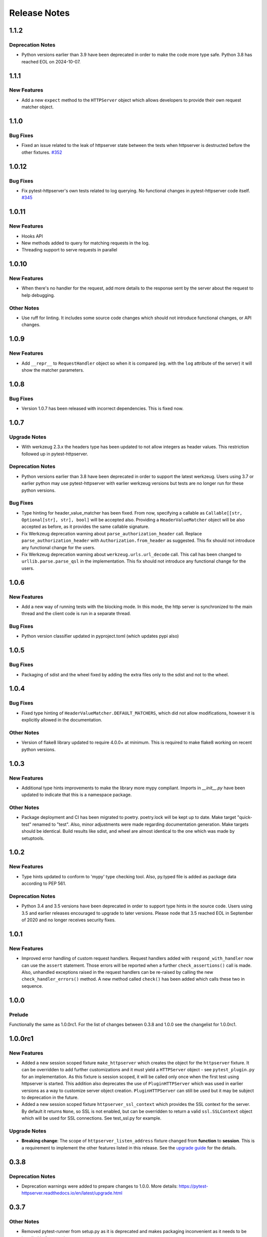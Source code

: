 =============
Release Notes
=============

.. _Release Notes_1.1.2:

1.1.2
=====

.. _Release Notes_1.1.2_Deprecation Notes:

Deprecation Notes
-----------------

- Python versions earlier than 3.9 have been deprecated in order to make the
  code more type safe. Python 3.8 has reached EOL on 2024-10-07.


.. _Release Notes_1.1.1:

1.1.1
=====

.. _Release Notes_1.1.1_New Features:

New Features
------------

- Add a new ``expect`` method to the ``HTTPServer`` object which allows
  developers to provide their own request matcher object.


.. _Release Notes_1.1.0:

1.1.0
=====

.. _Release Notes_1.1.0_Bug Fixes:

Bug Fixes
---------

- Fixed an issue related to the leak of httpserver state between the tests
  when httpserver is destructed before the other fixtures. `#352 <https://github.com/csernazs/pytest-httpserver/issues/352>`_


.. _Release Notes_1.0.12:

1.0.12
======

.. _Release Notes_1.0.12_Bug Fixes:

Bug Fixes
---------

- Fix pytest-httpserver's own tests related to log querying. No functional
  changes in pytest-httpserver code itself. `#345 <https://github.com/csernazs/pytest-httpserver/issues/345>`_


.. _Release Notes_1.0.11:

1.0.11
======

.. _Release Notes_1.0.11_New Features:

New Features
------------

- Hooks API

- New methods added to query for matching requests in the log.

- Threading support to serve requests in parallel


.. _Release Notes_1.0.10:

1.0.10
======

.. _Release Notes_1.0.10_New Features:

New Features
------------

- When there's no handler for the request, add more details to the response
  sent by the server about the request to help debugging.


.. _Release Notes_1.0.10_Other Notes:

Other Notes
-----------

- Use ruff for linting. It includes some source code changes which should not
  introduce functional changes, or API changes.


.. _Release Notes_1.0.9:

1.0.9
=====

.. _Release Notes_1.0.9_New Features:

New Features
------------

- Add ``__repr__`` to ``RequestHandler`` object so when it is compared (eg. with
  the ``log`` attribute of the server) it will show the matcher parameters.


.. _Release Notes_1.0.8:

1.0.8
=====

.. _Release Notes_1.0.8_Bug Fixes:

Bug Fixes
---------

- Version 1.0.7 has been released with incorrect dependencies. This is fixed now.


.. _Release Notes_1.0.7:

1.0.7
=====

.. _Release Notes_1.0.7_Upgrade Notes:

Upgrade Notes
-------------

- With werkzeug 2.3.x the headers type has been updated to not allow integers as header values. This restriction followed up in pytest-httpserver.


.. _Release Notes_1.0.7_Deprecation Notes:

Deprecation Notes
-----------------

- Python versions earlier than 3.8 have been deprecated in order to support
  the latest werkzeug. Users using 3.7 or earlier python may use
  pytest-httpserver with earlier werkzeug versions but tests are no longer run
  for these python versions.


.. _Release Notes_1.0.7_Bug Fixes:

Bug Fixes
---------

- Type hinting for header_value_matcher has been fixed. From now, specifying a
  callable as ``Callable[[str, Optional[str], str], bool]`` will be accepted
  also. Providing a ``HeaderValueMatcher`` object will be also accepted as
  before, as it provides the same callable signature.

- Fix Werkzeug deprecation warning about ``parse_authorization_header`` call.
  Replace ``parse_authorization_header`` with ``Authorization.from_header`` as
  suggested. This fix should not introduce any functional change for the
  users.

- Fix Werkzeug deprecation warning about ``werkzeug.urls.url_decode`` call. This
  call has been changed to ``urllib.parse.parse_qsl`` in the implementation.
  This fix should not introduce any functional change for the users.


.. _Release Notes_1.0.6:

1.0.6
=====

.. _Release Notes_1.0.6_New Features:

New Features
------------

- Add a new way of running tests with the blocking mode. In this mode, the
  http server is synchronized to the main thread and the client code is run in
  a separate thread.


.. _Release Notes_1.0.6_Bug Fixes:

Bug Fixes
---------

- Python version classifier updated in pyproject.toml (which updates pypi also)


.. _Release Notes_1.0.5:

1.0.5
=====

.. _Release Notes_1.0.5_Bug Fixes:

Bug Fixes
---------

- Packaging of sdist and the wheel fixed by adding the extra files only to the sdist and not to the wheel.


.. _Release Notes_1.0.4:

1.0.4
=====

.. _Release Notes_1.0.4_Bug Fixes:

Bug Fixes
---------

- Fixed type hinting of ``HeaderValueMatcher.DEFAULT_MATCHERS``, which did
  not allow modifications, however it is explicitly allowed in the documentation.


.. _Release Notes_1.0.4_Other Notes:

Other Notes
-----------

- Version of flake8 library updated to require 4.0.0+ at minimum. This is
  required to make flake8 working on recent python versions.


.. _Release Notes_1.0.3:

1.0.3
=====

.. _Release Notes_1.0.3_New Features:

New Features
------------

- Additional type hints improvements to make the library more mypy compliant.
  Imports in `__init__.py` have been updated to indicate that this is a
  namespace package.


.. _Release Notes_1.0.3_Other Notes:

Other Notes
-----------

- Package deployment and CI has been migrated to poetry. poetry.lock will be kept
  up to date. Make target "quick-test" renamed to "test". Also, minor adjustments
  were made regarding documentation generation. Make targets should be identical.
  Build results like sdist, and wheel are almost identical to the one which was
  made by setuptools.


.. _Release Notes_1.0.2:

1.0.2
=====

.. _Release Notes_1.0.2_New Features:

New Features
------------

- Type hints updated to conform to 'mypy' type checking tool.
  Also, py.typed file is added as package data according to PEP 561.


.. _Release Notes_1.0.2_Deprecation Notes:

Deprecation Notes
-----------------

- Python 3.4 and 3.5 versions have been deprecated in order to support type
  hints in the source code. Users using 3.5 and earlier releases encouraged
  to upgrade to later versions. Please node that 3.5 reached EOL in September
  of 2020 and no longer receives security fixes.


.. _Release Notes_1.0.1:

1.0.1
=====

.. _Release Notes_1.0.1_New Features:

New Features
------------

- Improved error handling of custom request handlers. Request handlers added
  with ``respond_with_handler`` now can use the ``assert`` statement. Those
  errors will be reported when a further ``check_assertions()`` call is made.
  Also, unhandled exceptions raised in the request handlers can be re-raised
  by calling the new ``check_handler_errors()`` method. A new method called
  ``check()`` has been added which calls these two in sequence.


.. _Release Notes_1.0.0:

1.0.0
=====

.. _Release Notes_1.0.0_Prelude:

Prelude
-------

Functionally the same as 1.0.0rc1. For the list of changes between 0.3.8 and 1.0.0 see the changelist for 1.0.0rc1.


.. _Release Notes_1.0.0rc1:

1.0.0rc1
========

.. _Release Notes_1.0.0rc1_New Features:

New Features
------------

- Added a new session scoped fixture ``make_httpserver`` which creates the
  object for the ``httpserver`` fixture. It can be overridden to add further
  customizations and it must yield a ``HTTPServer`` object - see
  ``pytest_plugin.py`` for an implementation. As this fixture is session
  scoped, it will be called only once when the first test using httpserver is
  started. This addition also deprecates the use of ``PluginHTTPServer`` which was
  used in earlier versions as a way to customize server object creation.
  ``PluginHTTPServer`` can still be used but it may be subject to deprecation
  in the future.

- Added a new session scoped fixture ``httpserver_ssl_context`` which provides
  the SSL context for the server. By default it returns ``None``, so SSL is
  not enabled, but can be overridden to return a valid ``ssl.SSLContext``
  object which will be used for SSL connections. See test_ssl.py for example.


.. _Release Notes_1.0.0rc1_Upgrade Notes:

Upgrade Notes
-------------

- **Breaking change**: The scope of ``httpserver_listen_address`` fixture changed from **function**
  to **session**. This is a requirement to implement the other features listed
  in this release. See the `upgrade guide
  <https://pytest-httpserver.readthedocs.io/en/latest/upgrade.html>`_ for the
  details.


.. _Release Notes_0.3.8:

0.3.8
=====

.. _Release Notes_0.3.8_Deprecation Notes:

Deprecation Notes
-----------------

- Deprecation warnings were added to prepare changes to 1.0.0. More details:
  https://pytest-httpserver.readthedocs.io/en/latest/upgrade.html


.. _Release Notes_0.3.7:

0.3.7
=====

.. _Release Notes_0.3.7_Other Notes:

Other Notes
-----------

- Removed pytest-runner from setup.py as it is deprecated and makes packaging inconvenient
  as it needs to be installed before running setup.py.


.. _Release Notes_0.3.6:

0.3.6
=====

.. _Release Notes_0.3.6_New Features:

New Features
------------

- HTTP methods are case insensitive. The HTTP method specified is converted to
  uppercase in the library.

- It is now possible to specify a JSON-serializable python value (such as
  dict, list, etc) and match the request to it as JSON. The request's body
  is loaded as JSON and it will be compared to the expected value.

- The http response code sent when no handler is found for the
  request can be changed. It is set to 500 by default.


.. _Release Notes_0.3.5:

0.3.5
=====

.. _Release Notes_0.3.5_New Features:

New Features
------------

- Extend URI matching by allowing to specify URIPattern object or a compiled
  regular expression, which will be matched against the URI. URIPattern class
  is defined as abstract in the library so the user need to implement a new
  class based on it.


.. _Release Notes_0.3.4:

0.3.4
=====

.. _Release Notes_0.3.4_Bug Fixes:

Bug Fixes
---------

- Fix the tests assets created for SSL/TLS tests by extending their expiration time. Also
  update the Makefile which can be used to update these assets.


.. _Release Notes_0.3.3:

0.3.3
=====

.. _Release Notes_0.3.3_New Features:

New Features
------------

- Besides bytes and string, dict and MultiDict objects can be specified as query_string.
  When these objects are used, the query string gets parsed into a dict (or MultiDict),
  and comparison is made accordingly. This enables the developer to ignore the order of
  the keys in the query_string when expecting a request.


.. _Release Notes_0.3.3_Bug Fixes:

Bug Fixes
---------

- Fixed issue \#16 by converting string object passed as query_string
  to bytes which is the type of the query string in werkzeug, and also allowing
  bytes as the parameter.

- Fix release tagging. 0.3.2 was released in a mistake by tagging 3.0.2 to the branch.


.. _Release Notes_0.3.3_Other Notes:

Other Notes
-----------

- Add more files to source distribution (sdist). It now contains tests,
  assets, examples and other files.


.. _Release Notes_0.3.1:

0.3.1
=====

.. _Release Notes_0.3.1_New Features:

New Features
------------

- Add httpserver_listen_address fixture which is used to set up the bind address and port
  of the server. Setting bind address and port is possible by overriding this fixture.


.. _Release Notes_0.3.0:

0.3.0
=====

.. _Release Notes_0.3.0_New Features:

New Features
------------

- Support ephemeral port. This can be used by specify 0 as the port number
  to the HTTPServer instance. In such case, an unused port will be picked up
  and the server will start listening on that port. Querying the port attribute
  after server start reveals the real port where the server is actually listening.

- Unify request functions of the HTTPServer class to make the API more straightforward to use.


.. _Release Notes_0.3.0_Upgrade Notes:

Upgrade Notes
-------------

- The default port has been changed to 0, which results that the server will be staring
  on an ephemeral port.

- The following methods of HTTPServer have been changed in a backward-incompatible way:
    * :py:meth:`pytest_httpserver.HTTPServer.expect_request` becomes a general function accepting handler_type parameter so it can create any kind of request handlers
    * :py:meth:`pytest_httpserver.HTTPServer.expect_oneshot_request` no longer accepts the ordered parameter, and it creates an unordered oneshot request handler
    * :py:meth:`pytest_httpserver.HTTPServer.expect_ordered_request` is a new method creating an ordered request handler


.. _Release Notes_0.2.2:

0.2.2
=====

.. _Release Notes_0.2.2_New Features:

New Features
------------

- Make it possible to intelligently compare headers. To accomplish that
  HeaderValueMatcher was added. It already contains logic to compare
  unknown headers and authorization headers. Patch by Roman Inflianskas.


.. _Release Notes_0.2.1:

0.2.1
=====

.. _Release Notes_0.2.1_Prelude:

Prelude
-------

Minor fixes in setup.py and build environment. No actual code change in library .py files.


.. _Release Notes_0.2:

0.2
===

.. _Release Notes_0.2_New Features:

New Features
------------

- When using pytest plugin, specifying the bind address and bind port can also be possible via environment
  variables. Setting PYTEST_HTTPSERVER_HOST and PYTEST_HTTPSERVER_PORT will change the bind host and bind
  port, respectively.

- SSL/TLS support added with using the SSL/TLS support provided by werkzeug.
  This is based on the ssl module from the standard library.


.. _Release Notes_0.1.1:

0.1.1
=====

.. _Release Notes_0.1.1_Prelude:

Prelude
-------

Minor fixes in setup.py and build environment. No actual code change in library .py files.


.. _Release Notes_0.1:

0.1
===

.. _Release Notes_0.1_Prelude:

Prelude
-------

First release
